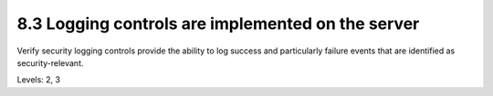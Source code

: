 8.3 Logging controls are implemented on the server
==================================================

Verify security logging controls provide the ability to log success and particularly failure events that are identified as security-relevant.

Levels: 2, 3

